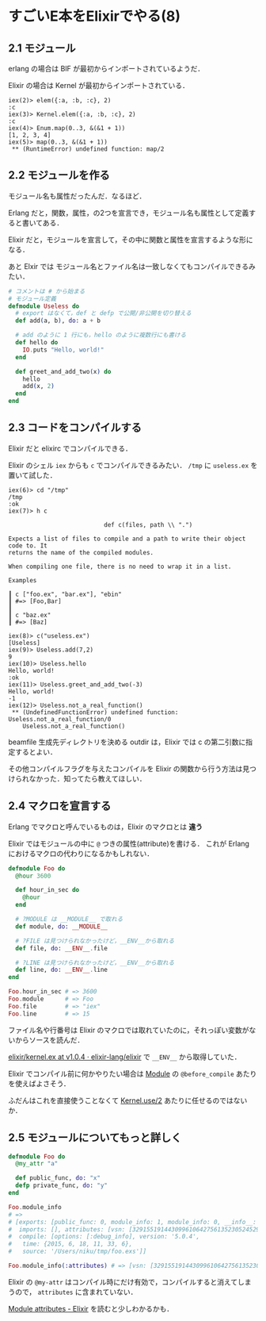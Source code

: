 * すごいE本をElixirでやる(8)

** 2.1 モジュール

erlang の場合は BIF が最初からインポートされているようだ．

Elixir の場合は Kernel が最初からインポートされている．

#+begin_src iex
iex(2)> elem({:a, :b, :c}, 2)
:c
iex(3)> Kernel.elem({:a, :b, :c}, 2)
:c
iex(4)> Enum.map(0..3, &(&1 + 1))
[1, 2, 3, 4]
iex(5)> map(0..3, &(&1 + 1))
 ** (RuntimeError) undefined function: map/2
#+end_src

** 2.2 モジュールを作る

モジュール名も属性だったんだ．なるほど．

Erlang だと，関数，属性，の2つを宣言でき，モジュール名も属性として定義すると書いてある．

Elixir だと，モジュールを宣言して，その中に関数と属性を宣言するような形になる．

あと Elxir では モジュール名とファイル名は一致しなくてもコンパイルできるみたい．

#+begin_src elixir
# コメントは # から始まる
# モジュール定義
defmodule Useless do
  # export はなくて，def と defp で公開/非公開を切り替える
  def add(a, b), do: a + b

  # add のように 1 行にも，hello のように複数行にも書ける
  def hello do
    IO.puts "Hello, world!"
  end

  def greet_and_add_two(x) do
    hello
    add(x, 2)
  end
end
#+end_src

** 2.3 コードをコンパイルする

Elixir だと elixirc でコンパイルできる．

Elixir のシェル =iex= からも =c= でコンパイルできるみたい．
=/tmp= に =useless.ex= を置いて試した．

#+begin_src iex
iex(6)> cd "/tmp"
/tmp
:ok
iex(7)> h c

                           def c(files, path \\ ".")

Expects a list of files to compile and a path to write their object code to. It
returns the name of the compiled modules.

When compiling one file, there is no need to wrap it in a list.

Examples

┃ c ["foo.ex", "bar.ex"], "ebin"
┃ #=> [Foo,Bar]
┃
┃ c "baz.ex"
┃ #=> [Baz]

iex(8)> c("useless.ex")
[Useless]
iex(9)> Useless.add(7,2)
9
iex(10)> Useless.hello
Hello, world!
:ok
iex(11)> Useless.greet_and_add_two(-3)
Hello, world!
-1
iex(12)> Useless.not_a_real_function()
 ** (UndefinedFunctionError) undefined function: Useless.not_a_real_function/0
    Useless.not_a_real_function()
#+end_src

beamfile 生成先ディレクトリを決める outdir は，Elixir では c の第二引数に指定するとよい．

その他コンパイルフラグを与えたコンパイルを Elixir の関数から行う方法は見つけられなかった．知ってたら教えてほしい．

** 2.4 マクロを宣言する

Erlang でマクロと呼んでいるものは，Elixir のマクロとは **違う**

Elixir ではモジュールの中に =@= つきの属性(attribute)を書ける．
これが Erlang におけるマクロの代わりになるかもしれない．

#+begin_src elixir
defmodule Foo do
  @hour 3600

  def hour_in_sec do
    @hour
  end

  # ?MODULE は __MODULE__ で取れる
  def module, do: __MODULE__

  # ?FILE は見つけられなかったけど，__ENV__から取れる
  def file, do: __ENV__.file

  # ?LINE は見つけられなかったけど，__ENV__から取れる
  def line, do: __ENV__.line
end

Foo.hour_in_sec # => 3600
Foo.module      # => Foo
Foo.file        # => "iex"
Foo.line        # => 15
#+end_src

ファイル名や行番号は Elixir のマクロでは取れていたのに，それっぽい変数がないからソースを読んだ．

[[https://github.com/elixir-lang/elixir/blob/v1.0.4/lib/elixir/lib/kernel.ex#L2825][elixir/kernel.ex at v1.0.4 · elixir-lang/elixir]] で =__ENV__= から取得していた．

Elixir でコンパイル前に何かやりたい場合は [[http://elixir-lang.org/docs/stable/elixir/Module.html][Module]] の =@before_compile= あたりを使えばよさそう．

ふだんはこれを直接使うことなくて [[http://elixir-lang.org/docs/stable/elixir/Kernel.html#use/2][Kernel.use/2]] あたりに任せるのではないか．

** 2.5 モジュールについてもっと詳しく

#+begin_src elixir
defmodule Foo do
  @my_attr "a"

  def public_func, do: "x"
  defp private_func, do: "y"
end

Foo.module_info
# =>
# [exports: [public_func: 0, module_info: 1, module_info: 0, __info__: 1],
#  imports: [], attributes: [vsn: [32915519144309961064275613523052452902]],
#  compile: [options: [:debug_info], version: '5.0.4',
#   time: {2015, 6, 18, 11, 33, 6},
#   source: '/Users/niku/tmp/foo.exs']]

Foo.module_info(:attributes) # => [vsn: [32915519144309961064275613523052452902]]
#+end_src

Elixir の =@my-attr= はコンパイル時にだけ有効で，コンパイルすると消えてしまうので， =attributes= に含まれていない．

[[http://elixir-lang.org/getting-started/module-attributes.html][Module attributes - Elixir]] を読むと少しわかるかも．
